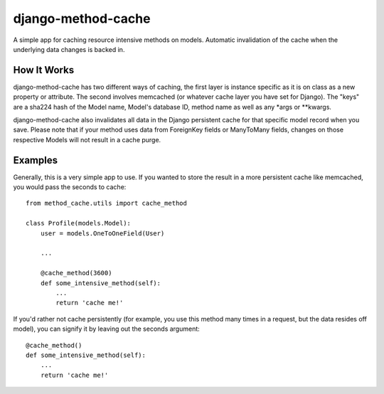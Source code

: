 ===================
django-method-cache
===================

A simple app for caching resource intensive methods on models. Automatic invalidation of the cache when the underlying data changes is backed in.

How It Works
===================

django-method-cache has two different ways of caching, the first layer is instance specific as it is on class as a new property or attribute. The second involves memcached (or whatever cache layer you have set for Django). The "keys" are a sha224 hash of the Model name, Model's database ID, method name as well as any *args or **kwargs.

django-method-cache also invalidates all data in the Django persistent cache for that specific model record when you save. Please note that if your method uses data from ForeignKey fields or ManyToMany fields, changes on those respective Models will not result in a cache purge.


Examples
===================

Generally, this is a very simple app to use. If you wanted to store the result in a more persistent cache like memcached, you would pass the seconds to cache::

    from method_cache.utils import cache_method
    
    class Profile(models.Model):
        user = models.OneToOneField(User)
        
        ...
        
        @cache_method(3600)
        def some_intensive_method(self):
            ...
            return 'cache me!'

If you'd rather not cache persistently (for example, you use this method many times in a request, but the data resides off model), you can signify it by leaving out the seconds argument::

    @cache_method()
    def some_intensive_method(self):
        ...
        return 'cache me!'